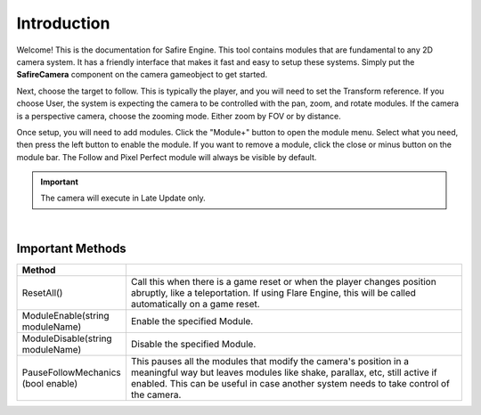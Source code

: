 Introduction
++++++++++++

Welcome! This is the documentation for Safire Engine. This tool
contains modules that are fundamental to any 2D camera system. It
has a friendly interface that makes it fast and easy to setup these systems.
Simply put the **SafireCamera** component on the camera gameobject to 
get started.

Next, choose the target to follow. This is typically the player, and you will 
need to set the Transform reference. If you choose User, the system is expecting 
the camera to be controlled with the pan, zoom, and rotate modules. If the camera 
is a perspective camera, choose the zooming mode. Either zoom by FOV or by distance.

Once setup, you will need to add modules. Click the "Module+" button to open 
the module menu. Select what you need, then press the left button to enable the module. 
If you want to remove a module, click the close or minus button on the module bar.
The Follow and Pixel Perfect module will always be visible by default.

.. important:: 
   The camera will execute in Late Update only.

.. image:: ../images/ModuleButtons.png
   :align: center
   
|

Important Methods
=================

.. list-table::
   :widths: 25 100
   :header-rows: 1

   * - Method
     - 

   * - ResetAll()
     - Call this when there is a game reset or when the player changes position abruptly, like a teleportation.
       If using Flare Engine, this will be called automatically on a game reset.

   * - ModuleEnable(string moduleName)
     - Enable the specified Module.

   * - ModuleDisable(string moduleName)
     - Disable the specified Module.

   * - PauseFollowMechanics (bool enable)
     - This pauses all the modules that modify the camera's position in a meaningful way but leaves modules
       like shake, parallax, etc, still active if enabled. 
       This can be useful in case another system needs to take control of the camera.